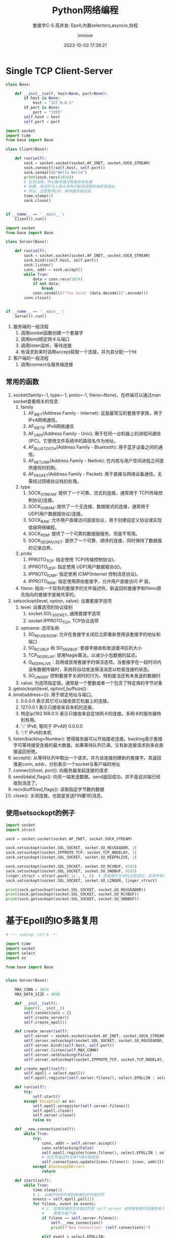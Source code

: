 #+TITLE: Python网络编程
#+DATE: 2023-10-03 17:39:21
#+DISPLAY: nil
#+STARTUP: indent
#+OPTIONS: toc:10
#+AUTHOR: inmove
#+SUBTITLE: 套接字C-S 高并发: Epoll,内置selectors,asyncio,协程
#+KEYWORDS: Epoll
#+CATEGORIES: NetworkProgramming

* Single TCP Client-Server

#+NAME: base.py
#+begin_src python
  class Base:

      def __init__(self, host=None, port=None):
          if host is None:
              host = "127.0.0.1"
          if port is None:
              port = "3355"
          self.host = host
          self.port = port
#+end_src
#+NAME: Client1.py
#+begin_src python
  import socket
  import time
  from base import Base

  class Client(Base):

      def run(self):
          sock = socket.socket(socket.AF_INET, socket.SOCK_STREAM)
          sock.connect((self.host, self.port))
          sock.sendall(b"Hello World")
          print(sock.recv(1024))
          # 仅测试用，所以服务端没有做异常处理
          # 如果，发送完马上就关闭有可能造成服务端异常退出
          # 所以，这里暂停1秒，等待服务端完成
          time.sleep(1)
          sock.close()


  if __name__ == '__main__':
      Client().run()
#+end_src
#+NAME: Server1.py
#+begin_src python
  import socket
  from base import Base

  class Server(Base):

      def run(self):
          sock = socket.socket(socket.AF_INET, socket.SOCK_STREAM)
          sock.bind((self.host, self.port))
          sock.listen()
          conn, addr = sock.accept()
          while True:
              data = conn.recv(1024)
              if not data:
                  break
              conn.sendall(f"You Said: {data.decode()}".encode())
          conn.close()


  if __name__ == '__main__':
      Server().run()
#+end_src

1. 服务端的一般流程
   1. 调用socket函数创建一个套接字
   2. 调用bind绑定网卡与端口
   3. 调用listen监听，等待连接
   4. 有请求到来时调用accept获取一个连接，并为其分配一个fd
2. 客户端的一般流程
   1. 调用connect与服务端连接

** 常用的函数
1. socket(family=-1, type=-1, proto=-1, fileno=None)，在终端可以通过man socket查看相关的信息
   1. family
      1. AF_INET(Address Family - Internet): 这是最常见的套接字家族，用于IPv4网络通信。
      2. AF_INET6: IPv6网络通信
      3. AF_UNIX(Address Family - Unix): 用于在同一台机器上的进程间通信(IPC)。它使用文件系统中的路径名作为地址。
      4. AF_BLUETOOTH(Address Family - Bluetooth): 用于蓝牙设备之间的通信。
      5. AF_NETLINK(Address Family - Netlink): 在内核与用户空间进程之间提供通信的机制。
      6. AF_PACKET(Address Family - Packet): 用于直接与网络设备通信，无需经过网络协议栈的处理。
   2. type
      1. SOCK_STREAM: 提供了一个可靠、流式的连接，通常用于 TCP(传输控制协议)连接。
      2. SOCK_DGRAM: 提供了一个无连接、数据报式的连接，通常用于 UDP(用户数据报协议)连接。
      3. SOCK_RAW: 允许用户直接访问底层协议，用于创建自定义协议或实现低级网络编程。
      4. SOCK_RDM: 提供了一个可靠的数据报服务，但是不常用。
      5. SOCK_SEQPACKET: 提供了一个可靠、顺序的连接，同时保持了数据报的记录边界。
   3. proto
      1. PPROTO_TCP: 指定使用 TCP(传输控制协议)。
      2. IPPROTO_UDP: 指定使用 UDP(用户数据报协议)。
      3. IPPROTO_ICMP: 指定使用 ICMP(Internet 控制消息协议)。
      4. IPPROTO_RAW: 指定使用原始套接字，允许用户直接访问 IP 层。
   4. fileno: 指向一个现有的套接字的文件描述符。新返回的套接字和fileno原先指向的套接字是被共享的。
2. setsockopt(level, option, value): 设置套接字选项
   1. level: 设置选项的协议级别
      1. socket.SOL_SOCKET, 通用套接字选项
      2. socket.IPPROTO_TCP, TCP协议选项
   2. optname: 选项名称
      1. SO_REUSEADDR: 允许在套接字关闭后立即重新使用该套接字的地址和端口
      2. SO_RCVBUF 和 SO_SNDBUF: 套接字接收和发送缓冲区的大小
      3. TCP_NODELAY: 禁用Nagle算法，以减少小包数据的延迟。
      4. O_KEEPALIVE：启用或禁用套接字的保活选项。当套接字在一段时间内没有数据传输时，系统将自动发送保活消息以检查连接的状态。
      5. SO_LINGER: 控制套接字关闭时的行为，特别是当还有未发送的数据时
   3. value: 为选项指定值。通常是一个整数或者一个包含了特定值的字节对象
3. getsockopt(level, option[,buffsize]):
4. bind(address=()): 用于绑定地址与端口。
   1. 0.0.0.0 表示其它可以接收其它机器上的连接。
   2. 127.0.0.1 表示只接收来自本机的连接。
   3. 特定ip(192.168.0.1) 表示只接收来自定块网卡的连接。多网卡的服务器特别有用。
   4. '::' IPv6, 等同于 IPv4的 0.0.0.0
   5. '::1' IPv6的本机
5. listen(backlog=Number): 使得服务器可以开始接收连接。backlog表示套接字可等待接受连接的最大数量。如果等待队列已满，又有新连接请求到来会直接返回拒绝。
6. accept(): 从等待队列中取出一个请求，并为该连接创建新的套接字。其返回值是conn, addr，分别表示一个socket与客户端的地址
7. connect((host, port)): 向服务器发起连接的请求
8. send(data[,flags]): 向另一端发送数据。send返回成功，并不是说对端已经收到消息了。
9. recv(buffSize[,flags]): 读取指定字节数的数据
10. close(): 关闭连接。也就是发送FIN置1的消息。
** 使用setsockopt的例子
#+begin_src python :results output
  import socket
  import struct

  sock = socket.socket(socket.AF_INET, socket.SOCK_STREAM)

  sock.setsockopt(socket.SOL_SOCKET, socket.SO_REUSEADDR, 1)
  sock.setsockopt(socket.IPPROTO_TCP, socket.TCP_NODELAY, 1)
  sock.setsockopt(socket.SOL_SOCKET, socket.SO_KEEPALIVE, 1)

  sock.setsockopt(socket.SOL_SOCKET, socket.SO_RCVBUF, 8192)
  sock.setsockopt(socket.SOL_SOCKET, socket.SO_SNDBUF, 8192)
  linger_struct = struct.pack('ii', 1, 0)  # 使套接字关闭时立即返回，丢弃所有未发送的数据
  sock.setsockopt(socket.SOL_SOCKET, socket.SO_LINGER, linger_struct)

  print(sock.getsockopt(socket.SOL_SOCKET, socket.SO_REUSEADDR))
  print(sock.getsockopt(socket.SOL_SOCKET, socket.SO_RCVBUF))
  print(sock.getsockopt(socket.SOL_SOCKET, socket.SO_SNDBUF))
#+end_src

#+RESULTS:
: 1
: 16384
: 16384

* 基于Epoll的IO多路复用
#+NAME: Server2.py
#+begin_src python
  # -*- coding: utf-8 -*-

  import time
  import socket
  import select
  import os

  from base import Base


  class Server(Base):

      MAX_CONN = 1024
      MAX_DATA_SIZE = 4096

      def __init__(self):
          super().__init__()
          self.connections = {}
          self.create_server()
          self.create_epoll()

      def create_server(self):
          self.server = socket.socket(socket.AF_INET, socket.SOCK_STREAM)
          self.server.setsockopt(socket.SOL_SOCKET, socket.SO_REUSEADDR, 1)
          self.server.bind((self.host, self.port))
          self.server.listen(self.MAX_CONN)
          self.server.setblocking(False)
          self.server.setsockopt(socket.IPPROTO_TCP, socket.TCP_NODELAY, 1)

      def create_epoll(self):
          self.epoll = select.epoll()
          self.epoll.register(self.server.fileno(), select.EPOLLIN | select.EPOLLET)

      def run(self):
          try:
              self.start()
          except Exception as ex:
              self.epoll.unregister(self.server.fileno())
              self.epoll.close()
              self.server.close()
              raise ex

      def __new_connection(self):
          while True:
              try:
                  conn, addr = self.server.accept()
                  conn.setblocking(False)
                  self.epoll.register(conn.fileno(), select.EPOLLIN | select.EPOLLET)
                  # 将文件描述符与客户端关联起来
                  self.connections.update({conn.fileno(): [conn, addr]})
              except BlockingIOError:
                  return

      def start(self):
          while True:
              time.sleep(1)
              # 1. 从操作系统中得到就绪的文件描述符
              events = self.epoll.poll(1)
              for fileno, event in events:
                  # 2. 如果就绪的文件描述符是 self.server 说明是有新的连接到来了
                  #    需要为客户端
                  if fileno == self.server.fileno():
                      self.__new_connection()
                      print(f"New Connection: {self.connections}")

                  elif event & select.EPOLLIN:
                      # 3. 如果文件描述符是可读的，就从中读取数据
                      self.deal_with_input(fileno)

                  elif event & select.EPOLLOUT:
                      # 4. 如果文件描述符是可写的，就往其中写数据
                      self.deal_with_output(fileno)

                  elif event & select.EPOLLHUP:
                      # 5. 如果文件描述符是挂起的
                      self.epoll.unregister(fileno)
                      self.connections[fileno][0].close()
                      del self.connections[fileno]

      def deal_with_input(self, fileno):
          # 用于处理读取到的数据。有可能数据字节数是超过 MAX_DATA_SIZE 的
          buf = bytearray()
          while True:
              try:
                  data = self.connections[fileno][0].recv(self.MAX_DATA_SIZE)
                  print(f"收到数据: {data}")
                  if not data:
                      self.close(fileno)
                      return
                  buf.extend(data)
              except BlockingIOError:
                  print(f"从客户端读数据完成: {fileno}")
                  # 数据已读完.等同于c中的 EAGAIN || EWOULDBLOCK
                  break
          self.epoll.modify(fileno, select.EPOLLOUT | select.EPOLLET)

      def deal_with_output(self, fileno):
          while True:
              try:
                  self.connections[fileno][0].send(b"Hello Python!!!\n")
                  self.epoll.modify(fileno, select.EPOLLIN | select.EPOLLET)
                  break
              except BlockingIOError:
                  print(f"暂不可写，或许是写缓冲区已满: {fileno}")
                  continue
              except BrokenPipeError:
                  print(f"客户端主动关闭: {fileno}")
                  self.close(fileno)
                  break
              except ConnectionResetError:
                  self.close(fileno)
                  break

      def close(self, fileno):
          self.epoll.unregister(fileno)
          self.connections[fileno][0].close()
          del self.connections[fileno]


  if __name__ == "__main__":
      server = Server().run()
#+end_src
** event
1. EPOLLIN: 文件描述符上有数据可读。通常用于检测套接字上是否有新的数据到来
2. EPOLLOUT: 文件描述符上可以写入数据而不会阻塞
3. EPOLLPRI: 文件描述符上有紧急数据可读
4. EPOLLERR: 文件描述符发生了错误。通常在调用epoll_wait或epoll.poll时，如果检测到错误，这个事件将被触发。
5. EPOLLHUP: 文件描述符挂起了。通常表示套接字已经关闭，或者另一端关闭了连接
6. EPOLLONESHOT: 表示一旦该事件被触发，关联的文件描述符将自动从epoll的集合中移除，直到你再次调用epoll_ctl将它添加回去。
7. EPOLLRDHUP: 当套接字的另一端关闭写入操作时，EPOLLRDHUP事件会被触发。
* 使用Python内置的库实现IO多路复用
#+begin_src python
  import socket
  import selectors

  from base import Base


  class Server(Base):

      def __init__(self):
          super().__init__()
          self.selector = selectors.DefaultSelector()

      def accept(self, sock, mask):
          conn, addr = sock.accept()
          print(f'Connected by {addr}')
          conn.setblocking(False)
          self.selector.register(conn, selectors.EVENT_READ, self.read)

      def read(self, conn, mask):
          data = conn.recv(1000)
          if data:
              print(f'Received data: {data.decode()}')
              conn.send(data)
          else:
              print('Closing connection')
              self.selector.unregister(conn)
              conn.close()

      def run(self):
          # 创建服务器套接字
          server_sock = socket.socket(socket.AF_INET, socket.SOCK_STREAM)
          server_sock.bind((self.host, self.port))
          server_sock.listen(100)
          server_sock.setblocking(False)

          # 注册服务器套接字到选择器
          self.selector.register(server_sock, selectors.EVENT_READ, self.accept)

          try:
              while True:
                  events = self.selector.select()
                  for key, mask in events:
                      callback = key.data
                      callback(key.fileobj, mask)
          except KeyboardInterrupt:
              pass
          finally:
              self.selector.close()
              server_sock.close()


  if __name__ == '__main__':
      Server().run()
#+end_src
* 基于协程的高并发
#+NAME: server.py
#+begin_src python :results output
  import asyncio
  from connect import Connect

  class Server:

      def __init__(self, host, port):
          self.host = host
          self.port = port
          self.connects = []

      async def handle_connect(self, reader, writer):
          connect = Connect(reader, writer)
          self.connects.append(connect)
          try:
              while True:
                  await connect.read()
          except Exception as ex:
              raise ex
          finally:
              self.connects.remove(connect)
              await connect.close()

      async def run(self):
          server = await asyncio.start_server(
              self.handle_connect, self.host, self.port)

          async with server:
              await server.serve_forever()

      async def monitor(self):
          while True:
              await asyncio.sleep(1)
              print(f"当前连接数: {len(self.connects)}")


  async def main():
      server = Server("127.0.0.1", 3355)
      await asyncio.gather(
          server.run(),
          server.monitor()
      )


  if __name__ == '__main__':
      asyncio.run(main())
#+end_src

#+NAME: connect.py
#+begin_src python :results output
  class Connect:

      def __init__(self, reader, writer):
          self.reader = reader
          self.writer = writer
          self.sendBuffer = bytearray()

      async def read(self):
          while True:
              readBuffer = bytearray()
              data = await self.reader.read(4096)
              print(f"Get Client Data: {data} {len(data)}")
              if not data:
                  break
              readBuffer.extend(data)
              await self.write(readBuffer)

      async def write(self, data):
          writeBuffer = bytearray()
          writeBuffer.extend(data)
          self.writer.write(writeBuffer)
          print(f"Send to Client: {writeBuffer}")
          await self.writer.drain()

      async def close(self):
          self.writer.close()
          await self.writer.wait_closed()

#+end_src
